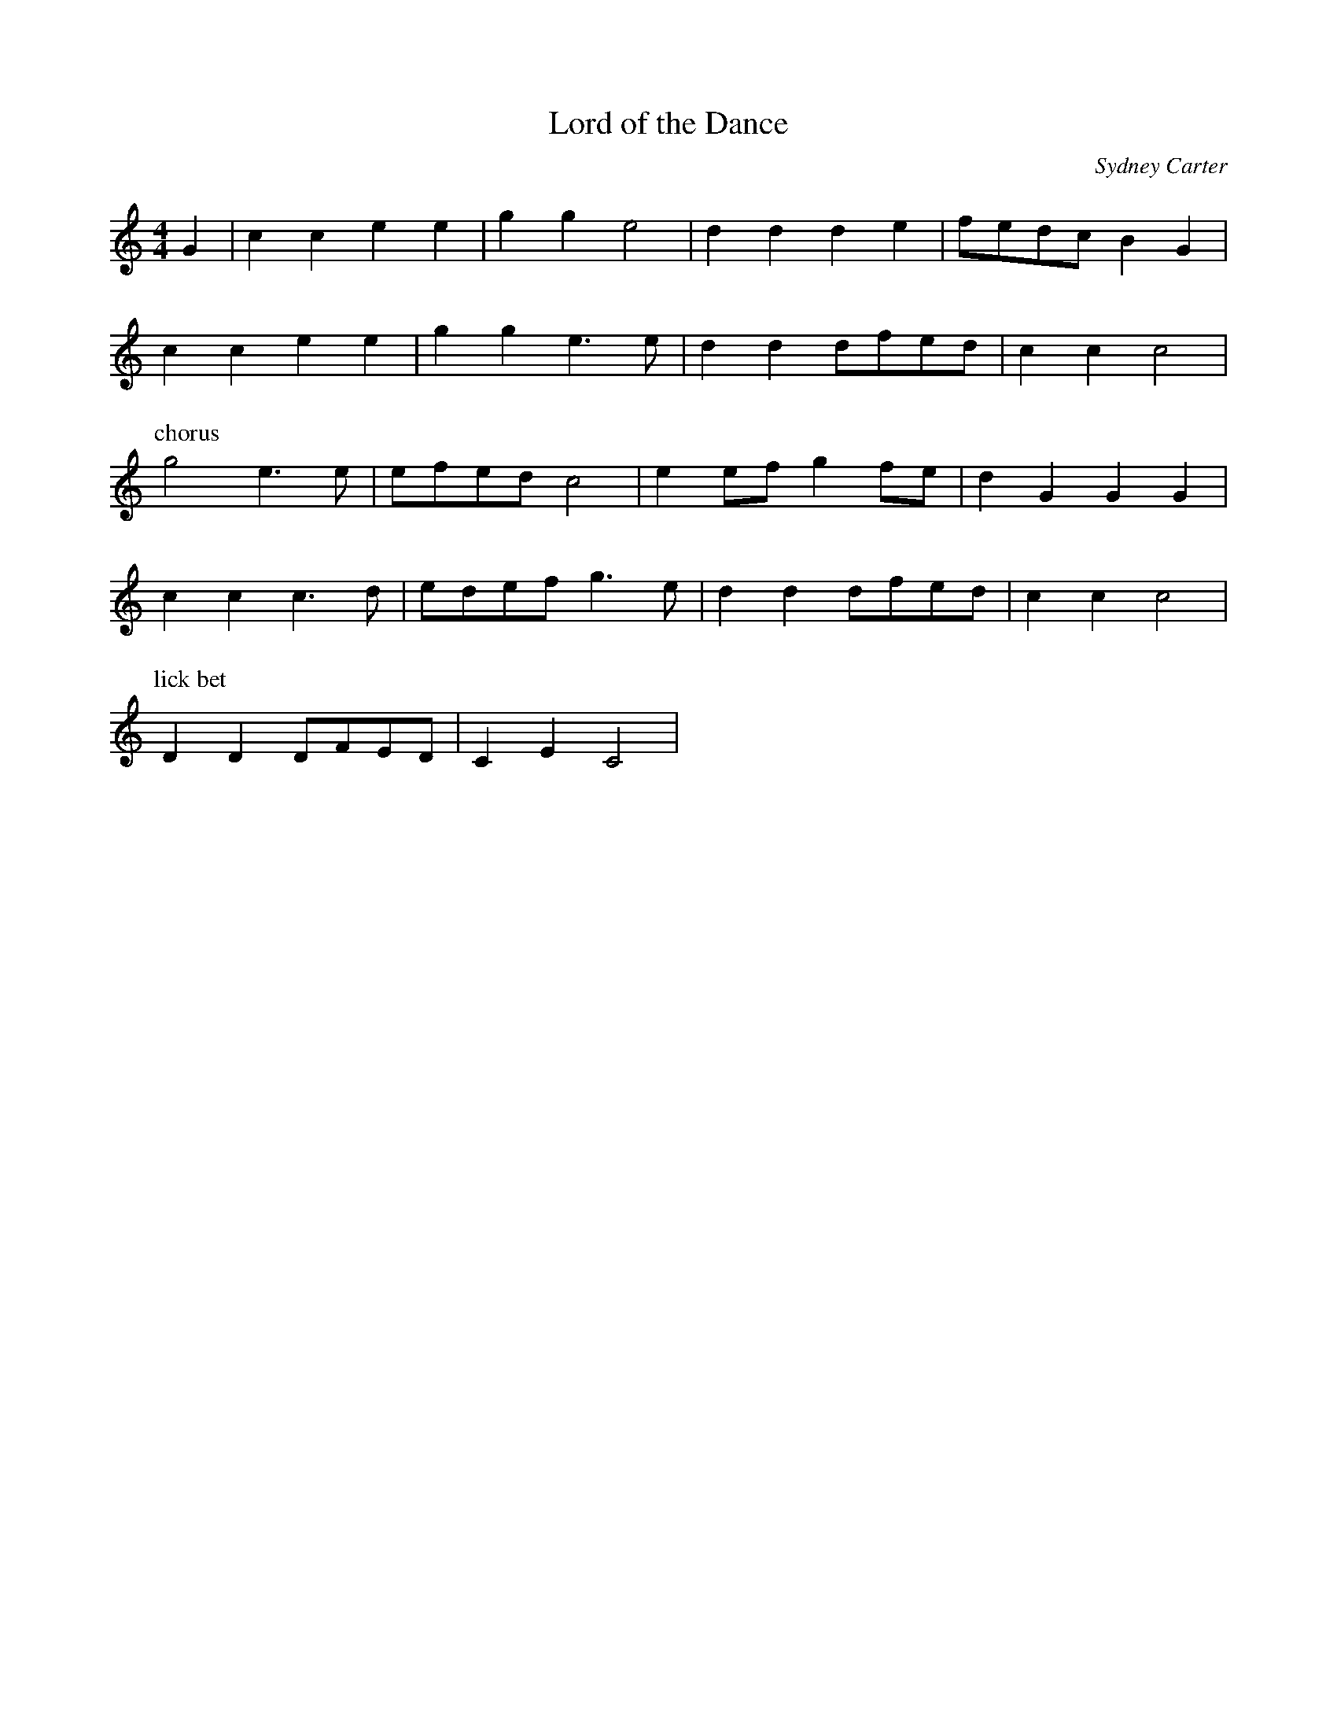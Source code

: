 X: 172
T: Lord of the Dance
M:4/4
R:reel
L:1/8
C:Sydney Carter
Z:added by Alf 
K:C
G2|c2c2 e2e2|g2g2 e4| d2d2 d2e2|fedc B2G2|
c2c2 e2e2|g2g2 e3e|d2d2 dfed|c2c2 c4|
P: chorus
g4 e3e|efed c4| e2ef g2fe|d2G2 G2G2|
c2c2 c3d|edef g3e|d2d2 dfed|c2c2 c4|
P: lick bet
D2D2 DFED|C2E2 C4|
